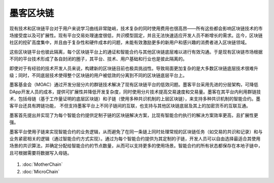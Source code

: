 墨客区块链
^^^^^^^^^^^^

现有技术和区块链平台对于用户来说学习曲线非常陡峭，技术复杂的同时使用费用也很高昂——所有这些都会影响区块链技术的市场接受度以及可扩展性。现有平台交易处理速度很低，共识模型固定，并且无法快速适应开发人员不断增长的需求。迄今，区块链社区的挖矿高度集中，并且由于复杂性和硬件成本的问题，未能有效激励更多的新用户和感兴趣的消费者进入区块链领域。

这些区块链平台也彼此隔离，每个区块链平台上的通证和智能合约与其他区块链底层难以进行有效沟通。于是现有区块链市场根据不同的平台技术形成了各自封闭的圈子，其平台、技术、用户基础和行业也是彼此隔离的。

即使对于有经验的技术开发人员来说，构建新的区块链目前也极具挑战性。导致局面更加复杂的是大多数区块链底层技术很难升级；同时，不同底层技术使得整个区块链的用户被低效的分离到不同的区块链底层平台上。

墨客基金会（MOAC）通过开发分层分片的群链技术解决了现有区块链平台的低效问题。墨客平台采用先进的分层架构，可降低DApp开发人员的成本，提供可扩展性并降低开发复杂度，同时使用分片技术提高交易速度和交易量。墨客在其平台内利用群链技术，包括母链（基于工作量证明的底层区块链）和子链（使用多种共识机制的上层区块链），来支持多种共识机制的智能合约。墨客平台还具有跨链功能， 不但支持墨客平台上不同子链间的互联，也支持与其他区块链底层及其上的加密货币的互联互通。

墨客首先提出并实现了为每个智能合约提供定制子链的区块链解决方案，比现有智能合约执行的解决方案效率更高，且扩展性更强。

墨客平台使用子链来实现智能合约的业务逻辑，从而避免了在同一条链上同时处理常规的区块链任务（如交易的共识和记录）和与业务紧密相关的逻辑（通过智能合约方式实现）。通过为每个智能合约提供为其定制的子链，开发人员可以自由选择最适合其使用场景的共识算法，并确定分配给智能合约的节点数量，从而可以支持更多的使用场景。智能合约的所有状态都保存在本地子链中，且可根据需要将数据写入母链。

.. figure:: ../image/MOACNetwork.png
   :alt: moac\_key\_person

1. :doc:`MotherChain`
2. :doc:`MicroChain`


